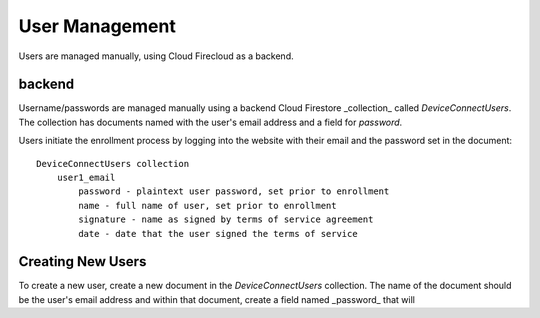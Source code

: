 ===============
User Management
===============

Users are managed manually, using Cloud Firecloud as a backend.

backend
=======

Username/passwords are managed manually using a backend Cloud Firestore
_collection_ called `DeviceConnectUsers`.   The collection
has documents named with the user's email address and a
field for `password`.

Users initiate the enrollment process by logging into the website
with their email and the password set in the document::

    DeviceConnectUsers collection
        user1_email
            password - plaintext user password, set prior to enrollment
            name - full name of user, set prior to enrollment
            signature - name as signed by terms of service agreement
            date - date that the user signed the terms of service

Creating New Users
==================

To create a new user, create a new document in the `DeviceConnectUsers`
collection.  The name of the document should be the user's email address
and within that document, create a field named _password_ that will
